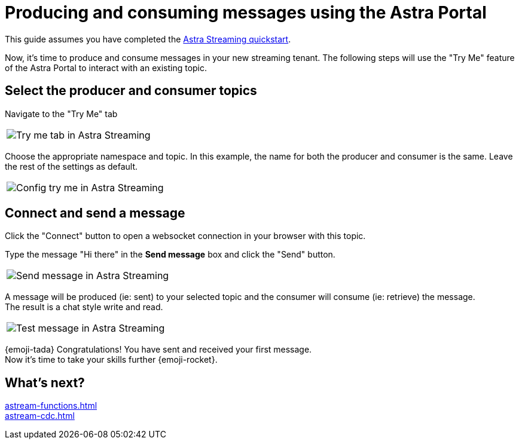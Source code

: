 = Producing and consuming messages using the Astra Portal
:title: Try me with Astra Portal
:description: Use this guide to create and consume a topic message using the Astra Streaming Portal.

This guide assumes you have completed the xref:getting-started:index.adoc[Astra Streaming quickstart].

Now, it's time to produce and consume messages in your new streaming tenant.
The following steps will use the "Try Me" feature of the Astra Portal to interact with an existing topic.

== Select the producer and consumer topics

Navigate to the "Try Me" tab

|===
a|image:try-me-tab.png[Try me tab in Astra Streaming]
|===

Choose the appropriate namespace and topic.
In this example, the name for both the producer and consumer is the same.
Leave the rest of the settings as default.

[width=70%]
|===
a|image:config-try-me.png[Config try me in Astra Streaming]
|===

== Connect and send a message

Click the "Connect" button to open a websocket connection in your browser with this topic.

Type the message "Hi there" in the *Send message* box and click the "Send" button.

[width=80%]
|===
a|image:test-message-input.png[Send message in Astra Streaming]
|===

A message will be produced (ie: sent) to your selected topic and the consumer will consume (ie: retrieve) the message. +
The result is a chat style write and read.

[width=80%]
|===
a|image:try-me-test-message.png[Test message in Astra Streaming]
|===

{emoji-tada} Congratulations! You have sent and received your first message. +
Now it's time to take your skills further {emoji-rocket}.

== What's next?

xref:astream-functions.adoc[] +
xref:astream-cdc.adoc[]